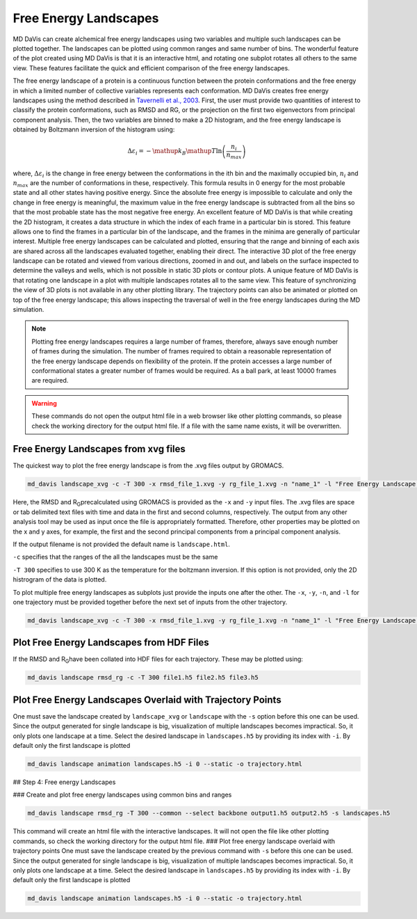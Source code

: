 Free Energy Landscapes
======================

MD DaVis can create alchemical free energy landscapes using two variables and
multiple such landscapes can be plotted together. The landscapes can be
plotted using common ranges and same number of bins. The wonderful feature of
the plot created using MD DaVis is that it is an interactive html, and
rotating one subplot rotates all others to the same view. These features
facilitate the quick and efficient comparison of the free energy landscapes.

The free energy landscape of a protein is a continuous function between the protein conformations and the free energy in which a limited number of collective variables represents each conformation. MD DaVis creates free energy landscapes using the method described in `Tavernelli et al., 2003 <https://doi.org/10.1016/S0006-3495(03)74687-6>`_. First, the user must provide two quantities of interest to classify the protein conformations, such as RMSD and RG, or the projection on the first two eigenvectors from principal component analysis. Then, the two variables are binned to make a 2D histogram, and the free energy landscape is obtained by Boltzmann inversion of the histogram using:

.. math::

    \Delta\varepsilon_i = -\mathup{k_B}\mathup{T}\ln\left(\frac{n_i}{n_{max}}\right)

where, :math:`\Delta \varepsilon_i` is the change in free energy between the conformations in the ith bin and the maximally occupied bin, :math:`n_i` and :math:`n_{max}` are the number of conformations in these, respectively. This formula results in 0 energy for the most probable state and all other states having positive energy. Since the absolute free energy is impossible to calculate and only the change in free energy is meaningful, the maximum value in the free energy landscape is subtracted from all the bins so that the most probable state has the most negative free energy.
An excellent feature of MD DaVis is that while creating the 2D histogram, it creates a data structure in which the index of each frame in a particular bin is stored. This feature allows one to find the frames in a particular bin of the landscape, and the frames in the minima are generally of particular interest. Multiple free energy landscapes can be calculated and plotted, ensuring that the range and binning of each axis are shared across all the landscapes evaluated together, enabling their direct. The interactive 3D plot of the free energy landscape can be rotated and viewed from various directions, zoomed in and out, and labels on the surface inspected to determine the valleys and wells, which is not possible in static 3D plots or contour plots. A unique feature of MD DaVis is that rotating one landscape in a plot with multiple landscapes rotates all to the same view. This feature of synchronizing the view of 3D plots is not available in any other plotting library. The trajectory points can also be animated or plotted on top of the free energy landscape; this allows inspecting the traversal of well in the free energy landscapes during the MD simulation.


.. note::
    Plotting free energy landscapes requires a large number of frames,
    therefore, always save enough number of frames during the simulation.
    The number of frames required to obtain a reasonable representation of the
    free energy landscape depends on flexibility of the protein. If the protein
    accesses a large number of conformational states a greater number of
    frames would be required. As a ball park, at least 10000 frames are
    required.

.. warning::
    These commands do not open the output html file in a web browser like
    other plotting commands, so please check the working directory for the
    output html file. If a file with the same name exists, it will be
    overwritten.

Free Energy Landscapes from xvg files
-------------------------------------

The quickest way to plot the free energy landscape is from the .xvg files output by GROMACS.

.. code-block:: bash

    md_davis landscape_xvg -c -T 300 -x rmsd_file_1.xvg -y rg_file_1.xvg -n "name_1" -l "Free Energy Landscape for 1"

Here, the RMSD and R\ :sub:`G`\ precalculated using GROMACS is provided as the ``-x`` and ``-y`` input files. The .xvg files are space or tab delimited text files with time and data in the first and second columns, respectively. The output from any other analysis tool may be used as input once the file is appropriately formatted. Therefore, other properties may be plotted on the x and y axes, for example, the first and the second principal components from a principal component analysis.

If the output filename is not provided the default name is ``landscape.html``.

``-c`` specifies that the ranges of the all the landscapes must be the same

``-T 300`` specifies to use 300 K as the temperature for the boltzmann inversion. If this option is not provided, only the 2D histrogram of the data is plotted.

To plot multiple free energy landscapes as subplots just provide the inputs one after the other. The ``-x``, ``-y``, ``-n``, and ``-l`` for one trajectory must be provided together before the next set of inputs from the other trajectory.

.. code-block:: bash

    md_davis landscape_xvg -c -T 300 -x rmsd_file_1.xvg -y rg_file_1.xvg -n "name_1" -l "Free Energy Landscape for 1" -x rmsd_file_1.xvg -y rg_file_1.xvg -n "name_2" -l "Free Energy Landscape for 2" -x rmsd_file_1.xvg -y rg_file_1.xvg -n "name_3" -l "Free Energy Landscape for 3"

Plot Free Energy Landscapes from HDF Files
------------------------------------------

If the RMSD and R\ :sub:`G`\ have been collated into HDF files for each trajectory. These may be plotted using:

.. code-block:: bash

    md_davis landscape rmsd_rg -c -T 300 file1.h5 file2.h5 file3.h5

Plot Free Energy Landscapes Overlaid with Trajectory Points
-----------------------------------------------------------

One must save the landscape created by ``landscape_xvg`` or ``landscape`` with the ``-s`` option before this one can be used. Since the output generated for single landscape is big, visualization of multiple landscapes becomes impractical. So, it only plots one landscape at a time. Select the desired landscape in ``landscapes.h5`` by providing its index with ``-i``. By default only the first landscape is plotted

.. code-block:: bash

    md_davis landscape animation landscapes.h5 -i 0 --static -o trajectory.html


## Step 4: Free energy Landscapes

### Create and plot free energy landscapes using common bins and ranges

.. code-block:: bash

    md_davis landscape rmsd_rg -T 300 --common --select backbone output1.h5 output2.h5 -s landscapes.h5

This command will create an html file with the interactive landscapes. It will not open the file like other plotting commands, so check the working directory for the output html file.
### Plot free energy landscape overlaid with trajectory points
One must save the landscape created by the previous command with ``-s`` before this one can be used. Since the output generated for single landscape is big, visualization of multiple landscapes becomes impractical. So, it only plots one landscape at a time. Select the desired landscape in ``landscapes.h5`` by providing its index with ``-i``. By default only the first landscape is plotted


.. code-block:: bash

    md_davis landscape animation landscapes.h5 -i 0 --static -o trajectory.html
